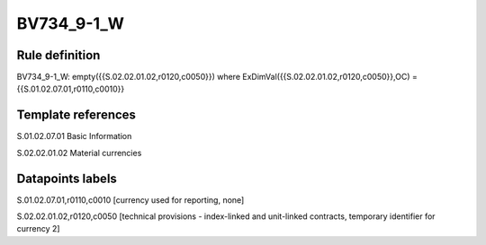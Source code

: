 ===========
BV734_9-1_W
===========

Rule definition
---------------

BV734_9-1_W: empty({{S.02.02.01.02,r0120,c0050}}) where ExDimVal({{S.02.02.01.02,r0120,c0050}},OC) = {{S.01.02.07.01,r0110,c0010}}


Template references
-------------------

S.01.02.07.01 Basic Information

S.02.02.01.02 Material currencies


Datapoints labels
-----------------

S.01.02.07.01,r0110,c0010 [currency used for reporting, none]

S.02.02.01.02,r0120,c0050 [technical provisions - index-linked and unit-linked contracts, temporary identifier for currency 2]



